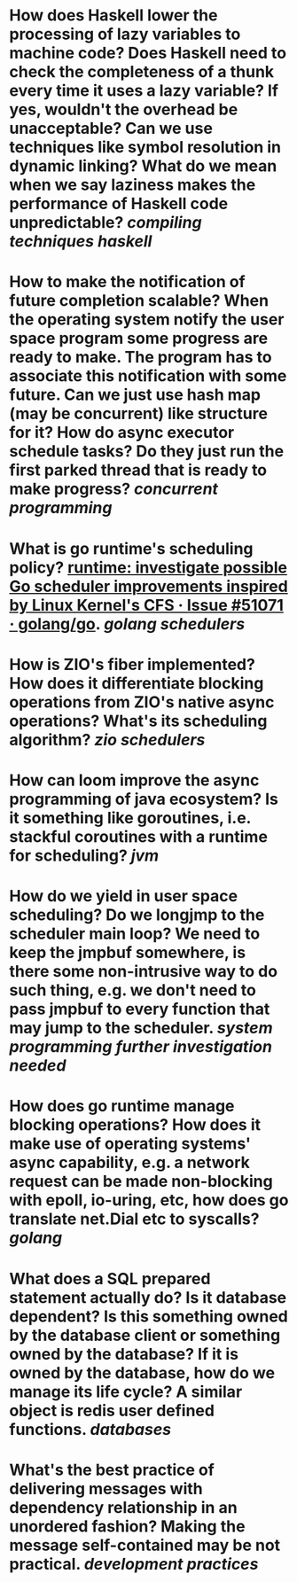 * How does Haskell lower the processing of lazy variables to machine code? Does Haskell need to check the completeness of a thunk every time it uses a lazy variable? If yes, wouldn't the overhead be unacceptable? Can we use techniques like symbol resolution in dynamic linking? What do we mean when we say laziness makes the performance of Haskell code unpredictable? [[compiling techniques]] [[haskell]]
* How to make the notification of future completion scalable? When the operating system notify the user space program some progress are ready to make. The program has to associate this notification with some future. Can we just use hash map (may be concurrent) like structure for it? How do async executor schedule tasks? Do they just run the first parked thread that is ready to make progress? [[concurrent programming]]
* What is go runtime's scheduling policy? [[https://github.com/golang/go/issues/51071][runtime: investigate possible Go scheduler improvements inspired by Linux Kernel's CFS · Issue #51071 · golang/go]]. [[golang]] [[schedulers]]
* How is ZIO's fiber implemented? How does it differentiate blocking operations from ZIO's native async operations? What's its scheduling algorithm? [[zio]] [[schedulers]]
* How can loom improve the async programming of java ecosystem? Is it something like goroutines, i.e. stackful coroutines with a runtime for scheduling? [[jvm]]
* How do we yield in user space scheduling? Do we longjmp to the scheduler main loop? We need to keep the jmpbuf somewhere, is there some non-intrusive way to do such thing, e.g. we don't need to pass jmpbuf to every function that may jump to the scheduler. [[system programming]] [[further investigation needed]]
* How does go runtime manage blocking operations? How does it make use of operating systems' async capability, e.g. a network request can be made non-blocking with epoll, io-uring, etc, how does go translate net.Dial etc to syscalls? [[golang]]
* What does a SQL prepared statement actually do? Is it database dependent? Is this something owned by the database client or something owned by the database? If it is owned by the database, how do we manage its life cycle? A similar object is redis user defined functions. [[databases]]
* What's the best practice of delivering messages with dependency relationship in an unordered fashion? Making the message self-contained may be not practical. [[development practices]]